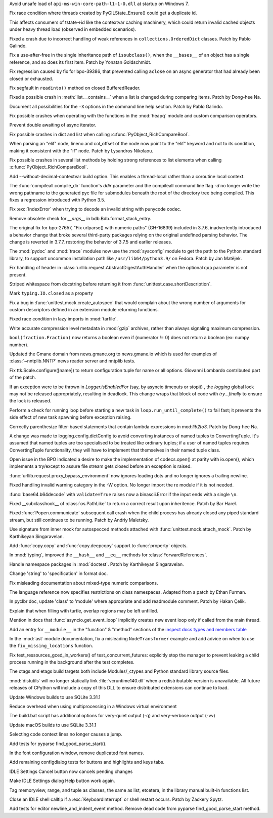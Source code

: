 .. bpo: 39401
.. date: 2020-01-28-20-54-09
.. nonce: he7h_A
.. release date: 2020-03-04
.. section: Security

Avoid unsafe load of ``api-ms-win-core-path-l1-1-0.dll`` at startup on
Windows 7.

..

.. bpo: 39776
.. date: 2020-03-02-20-12-33
.. nonce: fNaxi_
.. section: Core and Builtins

Fix race condition where threads created by PyGILState_Ensure() could get a
duplicate id.

This affects consumers of tstate->id like the contextvar caching machinery,
which could return invalid cached objects under heavy thread load (observed
in embedded scenarios).

..

.. bpo: 39778
.. date: 2020-03-02-19-21-21
.. nonce: _YGLEc
.. section: Core and Builtins

Fixed a crash due to incorrect handling of weak references in
``collections.OrderedDict`` classes. Patch by Pablo Galindo.

..

.. bpo: 39382
.. date: 2020-02-18-01-40-13
.. nonce: OLSJu9
.. section: Core and Builtins

Fix a use-after-free in the single inheritance path of ``issubclass()``,
when the ``__bases__`` of an object has a single reference, and so does its
first item. Patch by Yonatan Goldschmidt.

..

.. bpo: 39606
.. date: 2020-02-11-23-59-07
.. nonce: a72Sxc
.. section: Core and Builtins

Fix regression caused by fix for bpo-39386, that prevented calling
``aclose`` on an async generator that had already been closed or exhausted.

..

.. bpo: 39510
.. date: 2020-02-04-10-27-41
.. nonce: PMIh-f
.. section: Core and Builtins

Fix segfault in ``readinto()`` method on closed BufferedReader.

..

.. bpo: 39453
.. date: 2020-01-25-23-51-17
.. nonce: xCOkYk
.. section: Core and Builtins

Fixed a possible crash in :meth:`list.__contains__` when a list is changed
during comparing items. Patch by Dong-hee Na.

..

.. bpo: 39427
.. date: 2020-01-22-22-28-04
.. nonce: LiO-Eo
.. section: Core and Builtins

Document all possibilities for the ``-X`` options in the command line help
section. Patch by Pablo Galindo.

..

.. bpo: 39421
.. date: 2020-01-22-15-53-37
.. nonce: O3nG7u
.. section: Core and Builtins

Fix possible crashes when operating with the functions in the :mod:`heapq`
module and custom comparison operators.

..

.. bpo: 39386
.. date: 2020-01-20-21-40-57
.. nonce: ULqD8t
.. section: Core and Builtins

Prevent double awaiting of async iterator.

..

.. bpo: 38588
.. date: 2019-12-29-19-13-54
.. nonce: pgXnNS
.. section: Core and Builtins

Fix possible crashes in dict and list when calling
:c:func:`PyObject_RichCompareBool`.

..

.. bpo: 39031
.. date: 2019-12-12-21-05-43
.. nonce: imlCYZ
.. section: Core and Builtins

When parsing an "elif" node, lineno and col_offset of the node now point to
the "elif" keyword and not to its condition, making it consistent with the
"if" node. Patch by Lysandros Nikolaou.

..

.. bpo: 38610
.. date: 2019-10-31-14-30-39
.. nonce: fHdVMS
.. section: Core and Builtins

Fix possible crashes in several list methods by holding strong references to
list elements when calling :c:func:`PyObject_RichCompareBool`.

..

.. bpo: 39794
.. date: 2020-02-29-19-17-39
.. nonce: 7VjatS
.. section: Library

Add --without-decimal-contextvar build option.  This enables a thread-local
rather than a coroutine local context.

..

.. bpo: 39769
.. date: 2020-02-29-13-20-33
.. nonce: hJmxu4
.. section: Library

The :func:`compileall.compile_dir` function's *ddir* parameter and the
compileall command line flag `-d` no longer write the wrong pathname to the
generated pyc file for submodules beneath the root of the directory tree
being compiled.  This fixes a regression introduced with Python 3.5.

..

.. bpo: 30566
.. date: 2020-02-24-03-45-28
.. nonce: qROxty
.. section: Library

Fix :exc:`IndexError` when trying to decode an invalid string with punycode
codec.

..

.. bpo: 39649
.. date: 2020-02-23-21-27-10
.. nonce: qiubSp
.. section: Library

Remove obsolete check for `__args__` in bdb.Bdb.format_stack_entry.

..

.. bpo: 27657
.. date: 2020-02-16-07-47-55
.. nonce: 9kZchc
.. section: Library

The original fix for bpo-27657, "Fix urlparse() with numeric paths"
(GH-16839) included in 3.7.6, inadvertently introduced a behavior change
that broke several third-party packages relying on the original undefined
parsing behavior. The change is reverted in 3.7.7, restoring the behavior of
3.7.5 and earlier releases.

..

.. bpo: 21016
.. date: 2020-02-12-10-04-39
.. nonce: bFXPH7
.. section: Library

The :mod:`pydoc` and :mod:`trace` modules now use the :mod:`sysconfig`
module to get the path to the Python standard library, to support uncommon
installation path like ``/usr/lib64/python3.9/`` on Fedora. Patch by Jan
Matějek.

..

.. bpo: 39548
.. date: 2020-02-06-05-33-52
.. nonce: DF4FFe
.. section: Library

Fix handling of header in :class:`urllib.request.AbstractDigestAuthHandler`
when the optional ``qop`` parameter is not present.

..

.. bpo: 39450
.. date: 2020-02-02-14-46-34
.. nonce: 48R274
.. section: Library

Striped whitespace from docstring before returning it from
:func:`unittest.case.shortDescription`.

..

.. bpo: 39493
.. date: 2020-01-30-01-13-19
.. nonce: CbFRi7
.. section: Library

Mark ``typing.IO.closed`` as a property

..

.. bpo: 39485
.. date: 2020-01-29-14-58-27
.. nonce: Zy3ot6
.. section: Library

Fix a bug in :func:`unittest.mock.create_autospec` that would complain about
the wrong number of arguments for custom descriptors defined in an extension
module returning functions.

..

.. bpo: 39430
.. date: 2020-01-24-11-05-21
.. nonce: I0UQzM
.. section: Library

Fixed race condition in lazy imports in :mod:`tarfile`.

..

.. bpo: 39389
.. date: 2020-01-20-00-56-01
.. nonce: fEirIS
.. section: Library

Write accurate compression level metadata in :mod:`gzip` archives, rather
than always signaling maximum compression.

..

.. bpo: 39274
.. date: 2020-01-15-23-13-03
.. nonce: lpc0-n
.. section: Library

``bool(fraction.Fraction)`` now returns a boolean even if (numerator != 0)
does not return a boolean (ex: numpy number).

..

.. bpo: 39242
.. date: 2020-01-08-23-25-27
.. nonce: bnL65N
.. section: Library

Updated the Gmane domain from news.gmane.org to news.gmane.io which is used
for examples of :class:`~nntplib.NNTP` news reader server and nntplib tests.

..

.. bpo: 39152
.. date: 2020-01-03-18-02-50
.. nonce: JgPjCC
.. section: Library

Fix ttk.Scale.configure([name]) to return configuration tuple for name or
all options.  Giovanni Lombardo contributed part of the patch.

..

.. bpo: 39198
.. date: 2020-01-02-20-21-03
.. nonce: nzwGyG
.. section: Library

If an exception were to be thrown in `Logger.isEnabledFor` (say, by asyncio
timeouts or stopit) , the `logging` global lock may not be released
appropriately, resulting in deadlock.  This change wraps that block of code
with `try...finally` to ensure the lock is released.

..

.. bpo: 39191
.. date: 2020-01-02-17-28-03
.. nonce: ur_scy
.. section: Library

Perform a check for running loop before starting a new task in
``loop.run_until_complete()`` to fail fast; it prevents the side effect of
new task spawning before exception raising.

..

.. bpo: 38871
.. date: 2020-01-01-18-44-52
.. nonce: 3EEOLg
.. section: Library

Correctly parenthesize filter-based statements that contain lambda
expressions in mod:`lib2to3`. Patch by Dong-hee Na.

..

.. bpo: 39142
.. date: 2019-12-31-19-27-23
.. nonce: oqU5iD
.. section: Library

A change was made to logging.config.dictConfig to avoid converting instances
of named tuples to ConvertingTuple. It's assumed that named tuples are too
specialised to be treated like ordinary tuples; if a user of named tuples
requires ConvertingTuple functionality, they will have to implement that
themselves in their named tuple class.

..

.. bpo: 38971
.. date: 2019-12-20-16-06-28
.. nonce: fKRYlF
.. section: Library

Open issue in the BPO indicated a desire to make the implementation of
codecs.open() at parity with io.open(), which implements a try/except to
assure file stream gets closed before an exception is raised.

..

.. bpo: 39057
.. date: 2019-12-15-21-47-54
.. nonce: FOxn-w
.. section: Library

:func:`urllib.request.proxy_bypass_environment` now ignores leading dots and
no longer ignores a trailing newline.

..

.. bpo: 39056
.. date: 2019-12-15-21-05-16
.. nonce: nEfUM9
.. section: Library

Fixed handling invalid warning category in the -W option.  No longer import
the re module if it is not needed.

..

.. bpo: 39055
.. date: 2019-12-15-19-23-23
.. nonce: FmN3un
.. section: Library

:func:`base64.b64decode` with ``validate=True`` raises now a binascii.Error
if the input ends with a single ``\n``.

..

.. bpo: 38878
.. date: 2019-11-22-12-08-52
.. nonce: EJ0cFf
.. section: Library

Fixed __subclasshook__ of :class:`os.PathLike` to return a correct result
upon inheritence. Patch by Bar Harel.

..

.. bpo: 35182
.. date: 2019-10-31-19-23-25
.. nonce: hzeNl9
.. section: Library

Fixed :func:`Popen.communicate` subsequent call crash when the child process
has already closed any piped standard stream, but still continues to be
running. Patch by Andriy Maletsky.

..

.. bpo: 38473
.. date: 2019-10-14-21-14-55
.. nonce: uXpVld
.. section: Library

Use signature from inner mock for autospecced methods attached with
:func:`unittest.mock.attach_mock`. Patch by Karthikeyan Singaravelan.

..

.. bpo: 38293
.. date: 2019-09-29-08-17-03
.. nonce: wls5s3
.. section: Library

Add :func:`copy.copy` and :func:`copy.deepcopy` support to :func:`property`
objects.

..

.. bpo: 37953
.. date: 2019-09-06-17-40-34
.. nonce: db5FQq
.. section: Library

In :mod:`typing`, improved the ``__hash__`` and ``__eq__`` methods for
:class:`ForwardReferences`.

..

.. bpo: 36406
.. date: 2019-03-24-12-12-27
.. nonce: mCEkOl
.. section: Library

Handle namespace packages in :mod:`doctest`. Patch by Karthikeyan
Singaravelan.

..

.. bpo: 13790
.. date: 2020-02-28-14-39-25
.. nonce: hvLaRI
.. section: Documentation

Change 'string' to 'specification' in format doc.

..

.. bpo: 39530
.. date: 2020-02-23-13-26-40
.. nonce: _bCvzQ
.. section: Documentation

Fix misleading documentation about mixed-type numeric comparisons.

..

.. bpo: 17422
.. date: 2020-02-19-11-13-47
.. nonce: g7_9zz
.. section: Documentation

The language reference now specifies restrictions on class namespaces.
Adapted from a patch by Ethan Furman.

..

.. bpo: 39654
.. date: 2020-02-18-07-42-20
.. nonce: MoT1jI
.. section: Documentation

In pyclbr doc, update 'class' to 'module' where appropriate and add
readmodule comment. Patch by Hakan Çelik.

..

.. bpo: 39392
.. date: 2020-01-27-18-18-42
.. nonce: oiqcLO
.. section: Documentation

Explain that when filling with turtle, overlap regions may be left unfilled.

..

.. bpo: 39381
.. date: 2020-01-18-15-37-56
.. nonce: wTWe8d
.. section: Documentation

Mention in docs that :func:`asyncio.get_event_loop` implicitly creates new
event loop only if called from the main thread.

..

.. bpo: 38918
.. date: 2019-12-15-22-04-41
.. nonce: 8JnDTS
.. section: Documentation

Add an entry for ``__module__`` in the "function" & "method" sections of the
`inspect docs types and members table
<https://docs.python.org/3/library/inspect.html#types-and-members>`_

..

.. bpo: 3530
.. date: 2019-11-17-11-53-10
.. nonce: 8zFUMc
.. section: Documentation

In the :mod:`ast` module documentation, fix a misleading ``NodeTransformer``
example and add advice on when to use the ``fix_missing_locations``
function.

..

.. bpo: 38546
.. date: 2019-12-18-14-52-08
.. nonce: 2kxNuM
.. section: Tests

Fix test_ressources_gced_in_workers() of test_concurrent_futures: explicitly
stop the manager to prevent leaking a child process running in the
background after the test completes.

..

.. bpo: 39144
.. date: 2019-12-27-22-18-26
.. nonce: dwHMlR
.. section: Build

The ctags and etags build targets both include Modules/_ctypes and Python
standard library source files.

..

.. bpo: 38597
.. date: 2020-03-01-15-04-54
.. nonce: MnHdYl
.. section: Windows

:mod:`distutils` will no longer statically link :file:`vcruntime140.dll`
when a redistributable version is unavailable. All future releases of
CPython will include a copy of this DLL to ensure distributed extensions can
continue to load.

..

.. bpo: 38380
.. date: 2020-02-28-23-51-27
.. nonce: TpOBCj
.. section: Windows

Update Windows builds to use SQLite 3.31.1

..

.. bpo: 39439
.. date: 2020-01-24-03-07-14
.. nonce: rwMWDR
.. section: Windows

Reduce overhead when using multiprocessing in a Windows virtual environment

..

.. bpo: 39185
.. date: 2020-01-02-01-11-53
.. nonce: T4herN
.. section: Windows

The build.bat script has additional options for very-quiet output (-q) and
very-verbose output (-vv)

..

.. bpo: 38380
.. date: 2020-02-28-23-51-47
.. nonce: u-ySyA
.. section: macOS

Update macOS builds to use SQLite 3.31.1

..

.. bpo: 39781
.. date: 2020-02-27-22-17-09
.. nonce: bbYBeL
.. section: IDLE

Selecting code context lines no longer causes a jump.

..

.. bpo: 39663
.. date: 2020-02-17-21-09-03
.. nonce: wexcsH
.. section: IDLE

Add tests for pyparse find_good_parse_start().

..

.. bpo: 39600
.. date: 2020-02-10-17-09-48
.. nonce: X6NsyM
.. section: IDLE

In the font configuration window, remove duplicated font names.

..

.. bpo: 30780
.. date: 2020-01-27-16-44-29
.. nonce: nR80qu
.. section: IDLE

Add remaining configdialog tests for buttons and highlights and keys tabs.

..

.. bpo: 39388
.. date: 2020-01-25-02-26-45
.. nonce: x4TQNh
.. section: IDLE

IDLE Settings Cancel button now cancels pending changes

..

.. bpo: 39050
.. date: 2020-01-22-22-28-06
.. nonce: zkn0FO
.. section: IDLE

Make IDLE Settings dialog Help button work again.

..

.. bpo: 34118
.. date: 2019-12-30-16-44-07
.. nonce: FaNW0a
.. section: IDLE

Tag memoryview, range, and tuple as classes, the same as list, etcetera, in
the library manual built-in functions list.

..

.. bpo: 38792
.. date: 2019-11-13-23-51-39
.. nonce: xhTC5a
.. section: IDLE

Close an IDLE shell calltip if a :exc:`KeyboardInterrupt` or shell restart
occurs.  Patch by Zackery Spytz.

..

.. bpo: 32989
.. date: 2018-03-03-12-56-26
.. nonce: FVhmhH
.. section: IDLE

Add tests for editor newline_and_indent_event method. Remove dead code from
pyparse find_good_parse_start method.
